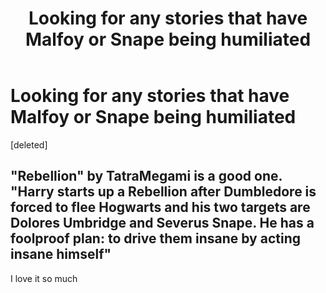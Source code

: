 #+TITLE: Looking for any stories that have Malfoy or Snape being humiliated

* Looking for any stories that have Malfoy or Snape being humiliated
:PROPERTIES:
:Score: 4
:DateUnix: 1620819936.0
:DateShort: 2021-May-12
:FlairText: Recommendation
:END:
[deleted]


** "Rebellion" by TatraMegami is a good one. "Harry starts up a Rebellion after Dumbledore is forced to flee Hogwarts and his two targets are Dolores Umbridge and Severus Snape. He has a foolproof plan: to drive them insane by acting insane himself"

I love it so much
:PROPERTIES:
:Author: Always-bi-myself
:Score: 1
:DateUnix: 1620850342.0
:DateShort: 2021-May-13
:END:
